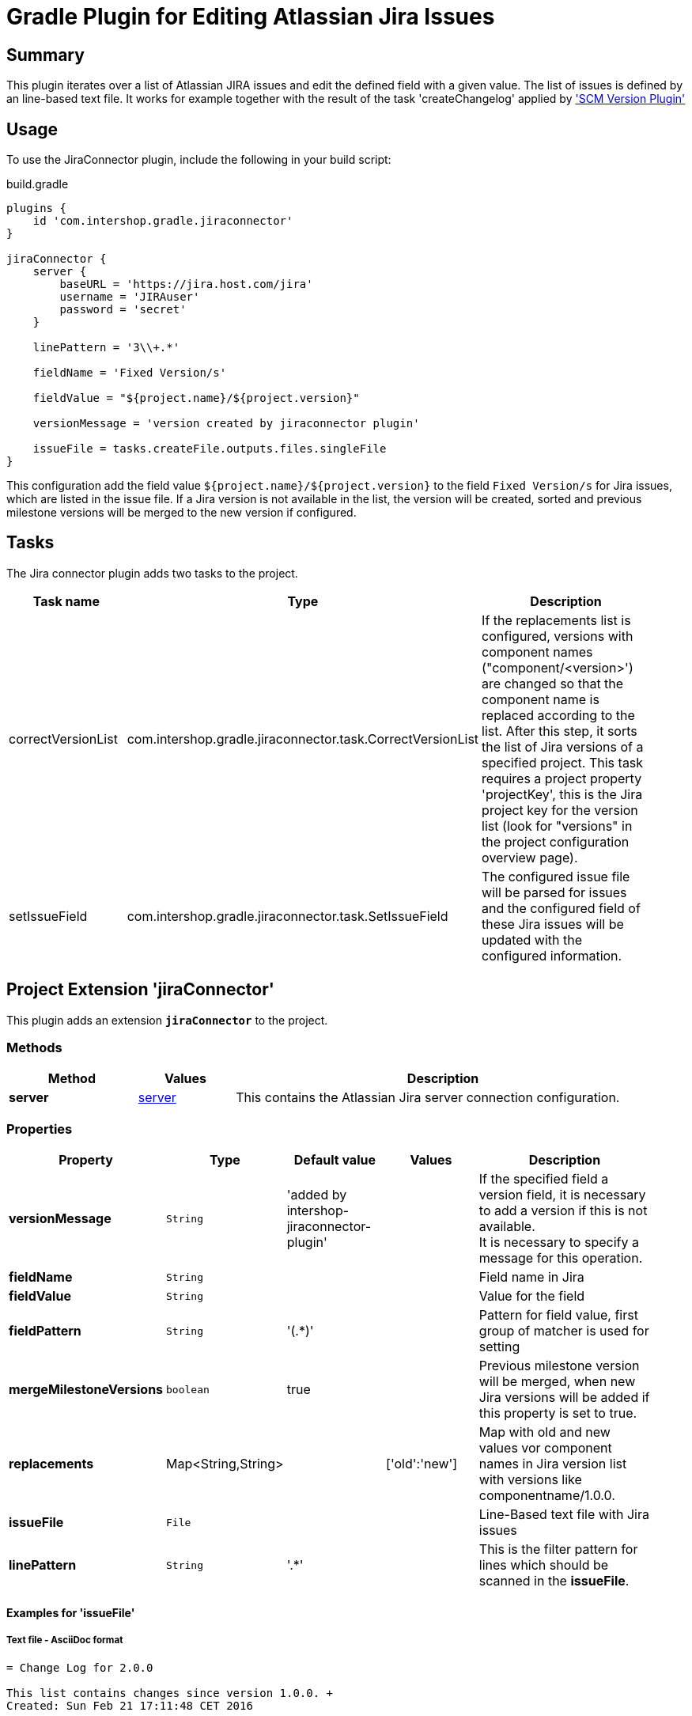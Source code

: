 = Gradle Plugin for Editing Atlassian Jira Issues
:latestRevision: 2.1.0


== Summary
This plugin iterates over a list of Atlassian JIRA issues and edit the defined field with a given value. The list of
issues is defined by an line-based text file. It works for example together with the result of the task 'createChangelog'
applied by https://github.com/IntershopCommunicationsAG/scmversion-gradle-plugin['SCM Version Plugin']

== Usage
To use the JiraConnector plugin, include the following in your build script:

[source,groovy]
[subs=+attributes]
.build.gradle
----
plugins {
    id 'com.intershop.gradle.jiraconnector'
}

jiraConnector {
    server {
        baseURL = 'https://jira.host.com/jira'
        username = 'JIRAuser'
        password = 'secret'
    }

    linePattern = '3\\+.*'

    fieldName = 'Fixed Version/s'

    fieldValue = "${project.name}/${project.version}"

    versionMessage = 'version created by jiraconnector plugin'

    issueFile = tasks.createFile.outputs.files.singleFile
}
----

This configuration add the field value `${project.name}/${project.version}` to the field `Fixed Version/s` for Jira issues, which are listed in the issue file.
If a Jira version is not available in the list, the version will be created, sorted and previous milestone versions will be merged to the new version if configured.

== Tasks
The Jira connector plugin adds two tasks to the project.

[cols="25%,30%,45%", width="95%", options="header"]
|===
|Task name          |Type                                                       |Description
| correctVersionList |com.intershop.gradle.jiraconnector.task.CorrectVersionList | If the replacements list is configured, versions with component names ("component/&lt;version&gt;')
are changed so that the component name is replaced according to the list. After this step, it sorts the list of Jira versions of a specified project.
This task requires a project property 'projectKey', this is the Jira project key for the version list (look for "versions" in the project configuration overview page).
| setIssueField |com.intershop.gradle.jiraconnector.task.SetIssueField        | The configured issue file will be parsed for issues and the configured field of these Jira issues will be updated with the configured information.
|===

== Project Extension 'jiraConnector'
This plugin adds an extension *`jiraConnector`* to the project.

=== Methods
[cols="20%,15%,65%", width="95%", options="header"]
|===
|Method | Values | Description
|*server* |<<server, server>> | This contains the Atlassian Jira server connection configuration.
|===

=== Properties

[cols="17%,17%,17%,17%,32%", width="95%", options="header"]
|===
|Property | Type | Default value | Values | Description

|*versionMessage*   |`String`| 'added by intershop-jiraconnector-plugin' | | If the specified field a version field, it is necessary to add a version if this is not available. +
It is necessary to specify a message for this operation.
|*fieldName*        |`String`| | |Field name in Jira
|*fieldValue*       |`String`| | |Value for the field
|*fieldPattern*     |`String`|'(.*)' | | Pattern for field value, first group of matcher is used for setting
|*mergeMilestoneVersions* |`boolean`| true | | Previous milestone version will be merged, when new Jira versions will be added if this property is set to true.
|*replacements*     |Map<String,String> | | ['old':'new'] | Map with old and new values vor component names in Jira version list with versions like componentname/1.0.0.
|*issueFile*        |`File`  | | |Line-Based text file with Jira issues
|*linePattern*      |`String`| '.*' | | This is the filter pattern for lines which should be scanned in the *issueFile*.
|===

==== Examples for 'issueFile'
===== Text file - AsciiDoc format
[source]
----
= Change Log for 2.0.0

This list contains changes since version 1.0.0. +
Created: Sun Feb 21 17:11:48 CET 2016

[cols="5%,5%,90%", width="95%", options="header"]
|===
3+| JIRA-1234 change on master (e6c62c43)
| | M |  gradle.properties
3+| remove unnecessary files (a2da48ad)
| | D | branches/FB_1.0.0-JIRA-4567/wrapper/gradle-wrapper.jar
|===
----

With the line pattern '3\\+.*' (see example configuration) only lines are evaluated, beginning with '3+'. The line 'branches/FB_1.0.0-JIRA-4567/wrapper/gradle-wrapper.jar'
will be not evaluated and 'JIRA-4567' will be not part of the issue list.

===== Text file
[source]
----
JIRA-1234: jira issue description
JIRA-5678,JIRA-6789: other jira issue descriptions
----

===== XML file
[source,xml]
----
<xml>
    <issue>JIRA-1234</issue>
    <descr>jira issue description</descr>
    <issue>JIRA-5678</issue>
    <descr>an other jira issue description</descr>
</xml>
----

==== Example configuration for 'replacements'

[source,groovy]
[subs=+attributes]
.build.gradle
----
plugins {
    id 'com.intershop.gradle.jiraconnector'
}

jiraConnector {
    jira {
        baseURL = 'https://jira.host.com/jira'
        username = 'JIRAuser'
        password = 'secret'
    }

    replacements = ['old_componentname_1':'new_name_1', 'old_componentname_2':'new_name_2']
}
----

Versions like 'old_componentname_1/1.0.0' will be changed to 'new_name_1/1.0.0'.

=== [[server]]Server connection configuration 'Server'

[cols="17%,17%,15%,51%", width="95%", options="header"]
|===
|Property | Type | Default value | Description

|*baseURL*          | `String`      |  | Atlassian Jira base URL
|*username*         | `String`      |  | Username
|*password*         | `String`      |  | Password
|*socketTimeout*    |`int`| 3 | Jira rest configuration: Socket time out in minutes
|*requestTimeout*   |`int`| 3 | Jira rest configuration: Request time out in minutes
|===

== Environment Configuration

The behaviour of this plugin can be also controlled by environment variables, so that the plugin can be applied to the project without exceptions.

[cols="17%,17%,65%", width="95%", options="header"]
|===
| System variable or Java system property | Project property  | Description
| *JIRABASEURL*    | *jiraBaseURL*    | The base url of Atlassian Jira, e.g. http://jira/jira
| *JIRAUSERNAME*   | *jiraUserName*   | The username with the correct role/permissions for editing issues
| *JIRAUSERPASSWD* | *jiraUserPASSWD* | The password of the user.
| *SOCKET_TIMEOUT* | *socketTimeout*  | Jira rest configuration: Socket time out in minutes
| *REQUEST_TIMEOUT*| *requestTimeout* | Jira rest configuration: Request time out in minutes
|===

== License

Copyright 2014-2016 Intershop Communications.

Licensed under the Apache License, Version 2.0 (the "License"); you may not use this file except in compliance with the License. You may obtain a copy of the License at

http://www.apache.org/licenses/LICENSE-2.0

Unless required by applicable law or agreed to in writing, software distributed under the License is distributed on an "AS IS" BASIS, WITHOUT WARRANTIES OR CONDITIONS OF ANY KIND, either express or implied. See the License for the specific language governing permissions and limitations under the License.
